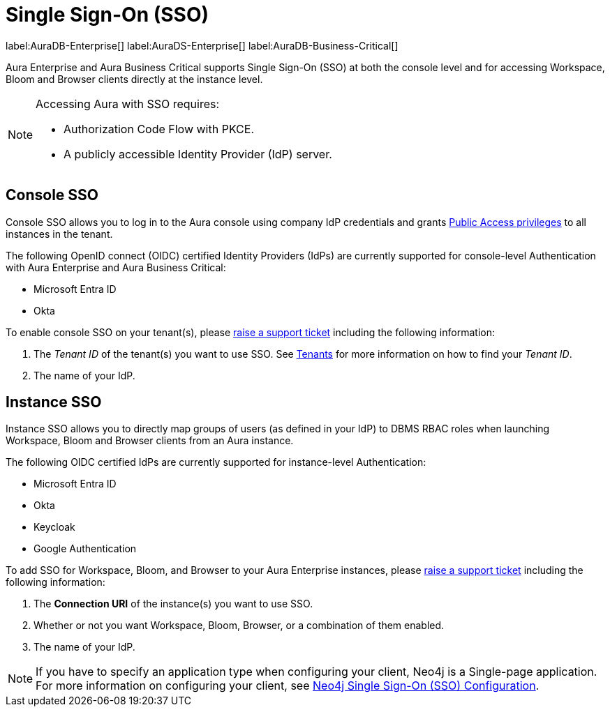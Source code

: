 [[aura-reference-security]]
= Single Sign-On (SSO)
:description: SSO allows you to log in to the Aura console using their company IdP credentials.

label:AuraDB-Enterprise[]
label:AuraDS-Enterprise[]
label:AuraDB-Business-Critical[]

Aura Enterprise and Aura Business Critical supports Single Sign-On (SSO) at both the console level and for accessing Workspace, Bloom and Browser clients directly at the instance level.

[NOTE]
====
Accessing Aura with SSO requires:

* Authorization Code Flow with PKCE.
* A publicly accessible Identity Provider (IdP) server.
====

== Console SSO

Console SSO allows you to log in to the Aura console using company IdP credentials and grants link:{neo4j-docs-base-uri}/cypher-manual/current/administration/access-control/built-in-roles#access-control-built-in-roles-public[Public Access privileges] to all instances in the tenant.

The following OpenID connect (OIDC) certified Identity Providers (IdPs) are currently supported for console-level Authentication with Aura Enterprise and Aura Business Critical:

* Microsoft Entra ID
* Okta

To enable console SSO on your tenant(s), please link:https://support.neo4j.com/[raise a support ticket] including the following information:

. The _Tenant ID_ of the tenant(s) you want to use SSO. See xref:platform/user-management.adoc#_tenants[Tenants] for more information on how to find your __Tenant ID__.
. The name of your IdP.

== Instance SSO

Instance SSO allows you to directly map groups of users (as defined in your IdP) to DBMS RBAC roles when launching Workspace, Bloom and Browser clients from an Aura instance.

The following OIDC certified IdPs are currently supported for instance-level Authentication:

* Microsoft Entra ID
* Okta
* Keycloak
* Google Authentication

To add SSO for Workspace, Bloom, and Browser to your Aura Enterprise instances, please https://support.neo4j.com/[raise a support ticket] including the following information:

. The *Connection URI* of the instance(s) you want to use SSO.
. Whether or not you want Workspace, Bloom, Browser, or a combination of them enabled.
. The name of your IdP.

[NOTE]
====
If you have to specify an application type when configuring your client, Neo4j is a Single-page application.
For more information on configuring your client, see link:{neo4j-docs-base-uri}/operations-manual/current/tutorial/tutorial-sso-configuration/[Neo4j Single Sign-On (SSO) Configuration].
====
